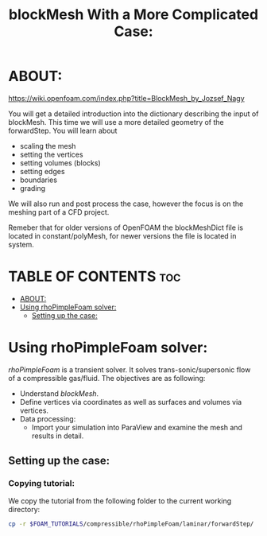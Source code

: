 #+TITLE: blockMesh With a More Complicated Case:
#+PROPERTY: header-args :tangle yes

* ABOUT:

[[https://wiki.openfoam.com/index.php?title=BlockMesh_by_Jozsef_Nagy]]

You will get a detailed introduction into the dictionary describing the input of blockMesh. This time we will use a more detailed geometry of the forwardStep. You will learn about

+ scaling the mesh
+ setting the vertices
+ setting volumes (blocks)
+ setting edges
+ boundaries
+ grading

We will also run and post process the case, however the focus is on the meshing part of a CFD project.

Remeber that for older versions of OpenFOAM the blockMeshDict file is located in constant/polyMesh, for newer versions the file is located in system.

* TABLE OF CONTENTS :toc:
- [[#about][ABOUT:]]
- [[#using-rhopimplefoam-solver][Using rhoPimpleFoam solver:]]
  - [[#setting-up-the-case][Setting up the case:]]

* Using rhoPimpleFoam solver:
/rhoPimpleFoam/ is a transient solver. It solves trans-sonic/supersonic flow of a compressible gas/fluid. The objectives are as following:

+ Understand /blockMesh/.
+ Define vertices via coordinates as well as surfaces and volumes via vertices.
+ Data processing:
  + Import your simulation into ParaView and examine the mesh and results in detail.

** Setting up the case:
*** Copying tutorial:
:PROPERTIES:
:header-args: :tangle setup
:END:

We copy the tutorial from the following folder to the current working directory:

#+begin_src bash
cp -r $FOAM_TUTORIALS/compressible/rhoPimpleFoam/laminar/forwardStep/ .
#+end_src
